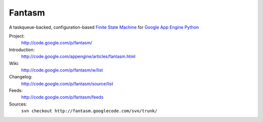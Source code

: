 .. A taskqueue-backed, configuration-based Finite State Machine for Google App Engine Python (clone of project svn repo at google code)
.. http://code.google.com/appengine/articles/fantasm.html

Fantasm
=======

A taskqueue-backed, configuration-based `Finite State Machine`_ for `Google App Engine`_ `Python`_

.. _Finite State Machine: https://secure.wikimedia.org/wikipedia/en/wiki/Finite-state_machine
.. _GAE:
.. _Google App Engine: http://code.google.com/appengine/
.. _Python:
.. _SDK: http://code.google.com/appengine/docs/python/overview.html

Project:
  http://code.google.com/p/fantasm/
Introduction: 
  http://code.google.com/appengine/articles/fantasm.html
Wiki: 
  http://code.google.com/p/fantasm/w/list
Changelog:
  http://code.google.com/p/fantasm/source/list
Feeds:
  http://code.google.com/p/fantasm/feeds
Sources:
  ``svn checkout http://fantasm.googlecode.com/svn/trunk/``
